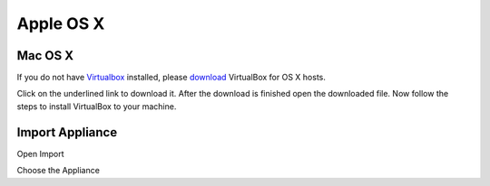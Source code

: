 ===========
Apple OS X
===========

Mac OS X
---------

If you do not have `Virtualbox <https://www.virtualbox.org>`_ installed, please `download <https://www.virtualbox.org/wiki/Downloads>`_ VirtualBox for OS X hosts.

.. thumbnail:: ../_static/vbox_show_osx.png
   :width: 697px
   :height: 392px
   :align: center


Click on the underlined link to download it. After the download is finished open the downloaded file. Now follow the steps to install VirtualBox to your machine.

.. todo:: more pictures about installation

Import Appliance
----------------

Open Import

.. thumbnail:: ../_static/vb_import_osx.png
   :width: 697px
   :height: 392px
   :align: center

Choose the Appliance

.. thumbnail:: ../_static/choose_appliance_to_import_osx.png
   :width: 697px
   :height: 392px
   :align: center